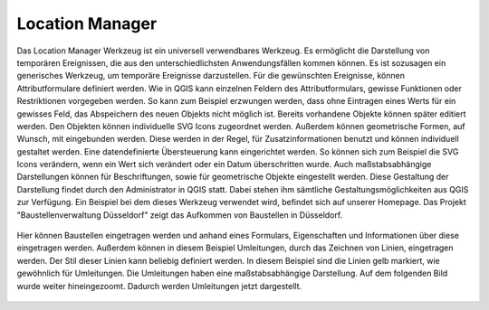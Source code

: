 .. location_manager:

Location Manager
================

Das Location Manager Werkzeug ist ein universell verwendbares Werkzeug. Es ermöglicht die Darstellung von temporären Ereignissen,
die aus den unterschiedlichsten Anwendungsfällen kommen können. Es ist sozusagen ein generisches Werkzeug, um temporäre Ereignisse darzustellen.
Für die gewünschten Ereignisse, können Attributformulare definiert werden. Wie in QGIS kann einzelnen Feldern des Attributformulars,
gewisse Funktionen oder Restriktionen vorgegeben werden. So kann zum Beispiel erzwungen werden, dass ohne Eintragen eines Werts für ein gewisses Feld,
das Abspeichern des neuen Objekts nicht möglich ist. Bereits vorhandene Objekte können später editiert werden.
Den Objekten können individuelle SVG Icons zugeordnet werden. Außerdem können geometrische Formen, auf Wunsch, mit eingebunden werden.
Diese werden in der Regel, für Zusatzinformationen benutzt und können individuell gestaltet werden. Eine datendefinierte Übersteuerung kann eingerichtet werden.
So können sich zum Beispiel die SVG Icons verändern, wenn ein Wert sich verändert oder ein Datum überschritten wurde.
Auch maßstabsabhängige Darstellungen können für Beschriftungen, sowie für geometrische Objekte eingestellt werden.
Diese Gestaltung der Darstellung findet durch den Administrator in QGIS statt. Dabei stehen ihm sämtliche Gestaltungsmöglichkeiten aus QGIS zur Verfügung.
Ein Beispiel bei dem dieses Werkzeug verwendet wird, befindet sich auf unserer Homepage. Das Projekt "Baustellenverwaltung Düsseldorf" zeigt das Aufkommen von Baustellen in Düsseldorf.

.. figure:: ../../../screenshots/de/client-user/location_manager_1.png
  :align: center

Hier können Baustellen eingetragen werden und anhand eines Formulars, Eigenschaften und Informationen über diese eingetragen werden.
Außerdem können in diesem Beispiel Umleitungen, durch das Zeichnen von Linien, eingetragen werden. Der Stil dieser Linien kann beliebig definiert werden.
In diesem Beispiel sind die Linien gelb markiert, wie gewöhnlich für Umleitungen. Die Umleitungen haben eine maßstabsabhängige Darstellung.
Auf dem folgenden Bild wurde weiter hineingezoomt. Dadurch werden Umleitungen jetzt dargestellt.

.. figure:: ../../../screenshots/de/client-user/location_manager_2.png
  :align: center
